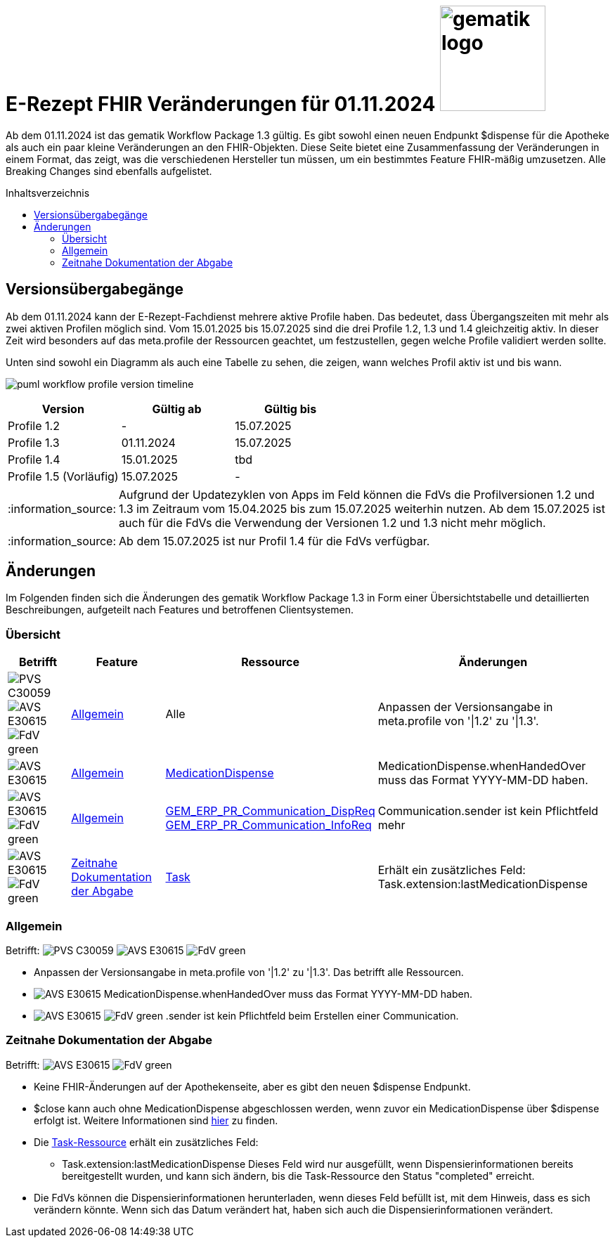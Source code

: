 = E-Rezept FHIR Veränderungen für 01.11.2024 image:gematik_logo.png[width=150, float="right"]
// asciidoc settings for DE (German)
// ==================================
:imagesdir: ../images
:tip-caption: :bulb:
:note-caption: :information_source:
:important-caption: :heavy_exclamation_mark:
:caution-caption: :fire:
:warning-caption: :warning:
:toc: macro
:toclevels: 3
:toc-title: Inhaltsverzeichnis
:AVS: https://img.shields.io/badge/AVS-E30615
:PVS: https://img.shields.io/badge/PVS-C30059
:FdV: https://img.shields.io/badge/FdV-green
:eRp: https://img.shields.io/badge/eRp-blue
:KTR: https://img.shields.io/badge/KTR-AE8E1C

Ab dem 01.11.2024 ist das gematik Workflow Package 1.3 gültig. Es gibt sowohl einen neuen Endpunkt $dispense für die Apotheke als auch ein paar kleine Veränderungen an den FHIR-Objekten. Diese Seite bietet eine Zusammenfassung der Veränderungen in einem Format, das zeigt, was die verschiedenen Hersteller tun müssen, um ein bestimmtes Feature FHIR-mäßig umzusetzen. Alle Breaking Changes sind ebenfalls aufgelistet.

toc::[]

== Versionsübergabegänge
Ab dem 01.11.2024 kann der E-Rezept-Fachdienst mehrere aktive Profile haben. Das bedeutet, dass Übergangszeiten mit mehr als zwei aktiven Profilen möglich sind. Vom 15.01.2025 bis 15.07.2025 sind die drei Profile 1.2, 1.3 und 1.4 gleichzeitig aktiv. In dieser Zeit wird besonders auf das meta.profile der Ressourcen geachtet, um festzustellen, gegen welche Profile validiert werden sollte.

Unten sind sowohl ein Diagramm als auch eine Tabelle zu sehen, die zeigen, wann welches Profil aktiv ist und bis wann.

image:puml_workflow_profile_version_timeline.png[]

|===
h|Version  h|Gültig ab  h|Gültig bis
|Profile 1.2| - | 15.07.2025
|Profile 1.3| 01.11.2024 | 15.07.2025
|Profile 1.4| 15.01.2025 | tbd
|Profile 1.5 (Vorläufig)| 15.07.2025 | -
|===

NOTE: Aufgrund der Updatezyklen von Apps im Feld können die FdVs die Profilversionen 1.2 und 1.3 im Zeitraum vom 15.04.2025 bis zum 15.07.2025 weiterhin nutzen. Ab dem 15.07.2025 ist auch für die FdVs die Verwendung der Versionen 1.2 und 1.3 nicht mehr möglich.

NOTE: Ab dem 15.07.2025 ist nur Profil 1.4 für die FdVs verfügbar.

== Änderungen
Im Folgenden finden sich die Änderungen des gematik Workflow Package 1.3 in Form einer Übersichtstabelle und detaillierten Beschreibungen, aufgeteilt nach Features und betroffenen Clientsystemen.

=== Übersicht
[cols="a,a,a,a"]
[%autowidth]
|===
h|Betrifft h|Feature h|Ressource h|Änderungen
| image:{PVS}[] image:{AVS}[] image:{FdV}[] |<<Allgemein>>| Alle | Anpassen der Versionsangabe in meta.profile von '\|1.2' zu '\|1.3'.
| image:{AVS}[] |<<Allgemein>>|link:https://simplifier.net/erezept-workflow/GEM_ERP_PR_MedicationDispense[MedicationDispense]|MedicationDispense.whenHandedOver muss das Format YYYY-MM-DD haben.
| image:{AVS}[] image:{FdV}[] |<<Allgemein>>|link:https://simplifier.net/erezept-workflow/GEM_ERP_PR_Communication_DispReq[GEM_ERP_PR_Communication_DispReq] +
link:https://simplifier.net/erezept-workflow/GEM_ERP_PR_Communication_InfoReq[GEM_ERP_PR_Communication_InfoReq] | Communication.sender ist kein Pflichtfeld mehr
| image:{AVS}[] image:{FdV}[] |<<Zeitnahe Dokumentation der Abgabe>>|link:https://simplifier.net/erezept-workflow/gem_erp_pr_task[Task]|Erhält ein zusätzliches Feld: Task.extension:lastMedicationDispense
|===

=== Allgemein
Betrifft: image:{PVS}[] image:{AVS}[] image:{FdV}[]

* Anpassen der Versionsangabe in meta.profile von '|1.2' zu '|1.3'. Das betrifft alle Ressourcen.
* image:{AVS}[] MedicationDispense.whenHandedOver muss das Format YYYY-MM-DD haben.
* image:{AVS}[] image:{FdV}[] .sender ist kein Pflichtfeld beim Erstellen einer Communication.

=== Zeitnahe Dokumentation der Abgabe
Betrifft: image:{AVS}[] image:{FdV}[]

* Keine FHIR-Änderungen auf der Apothekenseite, aber es gibt den neuen $dispense Endpunkt.
* $close kann auch ohne MedicationDispense abgeschlossen werden, wenn zuvor ein MedicationDispense über $dispense erfolgt ist.
Weitere Informationen sind link:https://github.com/gematik/api-erp/blob/master/docs/erp_abrufen.adoc#e-rezept-abgabe-zeitnah-dokumentieren[hier] zu finden.

* Die link:https://simplifier.net/erezept-workflow/gem_erp_pr_task[Task-Ressource] erhält ein zusätzliches Feld:
- Task.extension:lastMedicationDispense
Dieses Feld wird nur ausgefüllt, wenn Dispensierinformationen bereits bereitgestellt wurden, und kann sich ändern, bis die Task-Ressource den Status "completed" erreicht.
* Die FdVs können die Dispensierinformationen herunterladen, wenn dieses Feld befüllt ist, mit dem Hinweis, dass es sich verändern könnte. Wenn sich das Datum verändert hat, haben sich auch die Dispensierinformationen verändert.
